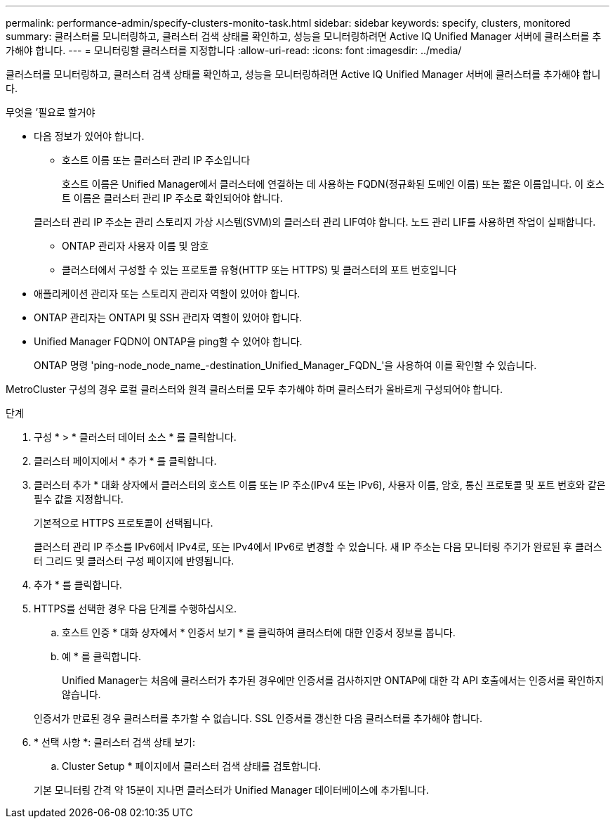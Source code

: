 ---
permalink: performance-admin/specify-clusters-monito-task.html 
sidebar: sidebar 
keywords: specify, clusters, monitored 
summary: 클러스터를 모니터링하고, 클러스터 검색 상태를 확인하고, 성능을 모니터링하려면 Active IQ Unified Manager 서버에 클러스터를 추가해야 합니다. 
---
= 모니터링할 클러스터를 지정합니다
:allow-uri-read: 
:icons: font
:imagesdir: ../media/


[role="lead"]
클러스터를 모니터링하고, 클러스터 검색 상태를 확인하고, 성능을 모니터링하려면 Active IQ Unified Manager 서버에 클러스터를 추가해야 합니다.

.무엇을 &#8217;필요로 할거야
* 다음 정보가 있어야 합니다.
+
** 호스트 이름 또는 클러스터 관리 IP 주소입니다
+
호스트 이름은 Unified Manager에서 클러스터에 연결하는 데 사용하는 FQDN(정규화된 도메인 이름) 또는 짧은 이름입니다. 이 호스트 이름은 클러스터 관리 IP 주소로 확인되어야 합니다.

+
클러스터 관리 IP 주소는 관리 스토리지 가상 시스템(SVM)의 클러스터 관리 LIF여야 합니다. 노드 관리 LIF를 사용하면 작업이 실패합니다.

** ONTAP 관리자 사용자 이름 및 암호
** 클러스터에서 구성할 수 있는 프로토콜 유형(HTTP 또는 HTTPS) 및 클러스터의 포트 번호입니다


* 애플리케이션 관리자 또는 스토리지 관리자 역할이 있어야 합니다.
* ONTAP 관리자는 ONTAPI 및 SSH 관리자 역할이 있어야 합니다.
* Unified Manager FQDN이 ONTAP을 ping할 수 있어야 합니다.
+
ONTAP 명령 'ping-node_node_name_-destination_Unified_Manager_FQDN_'을 사용하여 이를 확인할 수 있습니다.



MetroCluster 구성의 경우 로컬 클러스터와 원격 클러스터를 모두 추가해야 하며 클러스터가 올바르게 구성되어야 합니다.

.단계
. 구성 * > * 클러스터 데이터 소스 * 를 클릭합니다.
. 클러스터 페이지에서 * 추가 * 를 클릭합니다.
. 클러스터 추가 * 대화 상자에서 클러스터의 호스트 이름 또는 IP 주소(IPv4 또는 IPv6), 사용자 이름, 암호, 통신 프로토콜 및 포트 번호와 같은 필수 값을 지정합니다.
+
기본적으로 HTTPS 프로토콜이 선택됩니다.

+
클러스터 관리 IP 주소를 IPv6에서 IPv4로, 또는 IPv4에서 IPv6로 변경할 수 있습니다. 새 IP 주소는 다음 모니터링 주기가 완료된 후 클러스터 그리드 및 클러스터 구성 페이지에 반영됩니다.

. 추가 * 를 클릭합니다.
. HTTPS를 선택한 경우 다음 단계를 수행하십시오.
+
.. 호스트 인증 * 대화 상자에서 * 인증서 보기 * 를 클릭하여 클러스터에 대한 인증서 정보를 봅니다.
.. 예 * 를 클릭합니다.
+
Unified Manager는 처음에 클러스터가 추가된 경우에만 인증서를 검사하지만 ONTAP에 대한 각 API 호출에서는 인증서를 확인하지 않습니다.

+
인증서가 만료된 경우 클러스터를 추가할 수 없습니다. SSL 인증서를 갱신한 다음 클러스터를 추가해야 합니다.



. * 선택 사항 *: 클러스터 검색 상태 보기:
+
.. Cluster Setup * 페이지에서 클러스터 검색 상태를 검토합니다.


+
기본 모니터링 간격 약 15분이 지나면 클러스터가 Unified Manager 데이터베이스에 추가됩니다.


